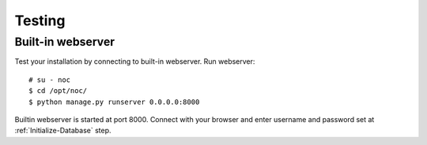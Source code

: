 *******
Testing
*******

Built-in webserver
==================
Test your installation by connecting to built-in webserver. Run webserver::

    # su - noc
    $ cd /opt/noc/
    $ python manage.py runserver 0.0.0.0:8000

Builtin webserver is started at port 8000. Connect with your browser and enter
username and password set at :ref:`Initialize-Database` step.
